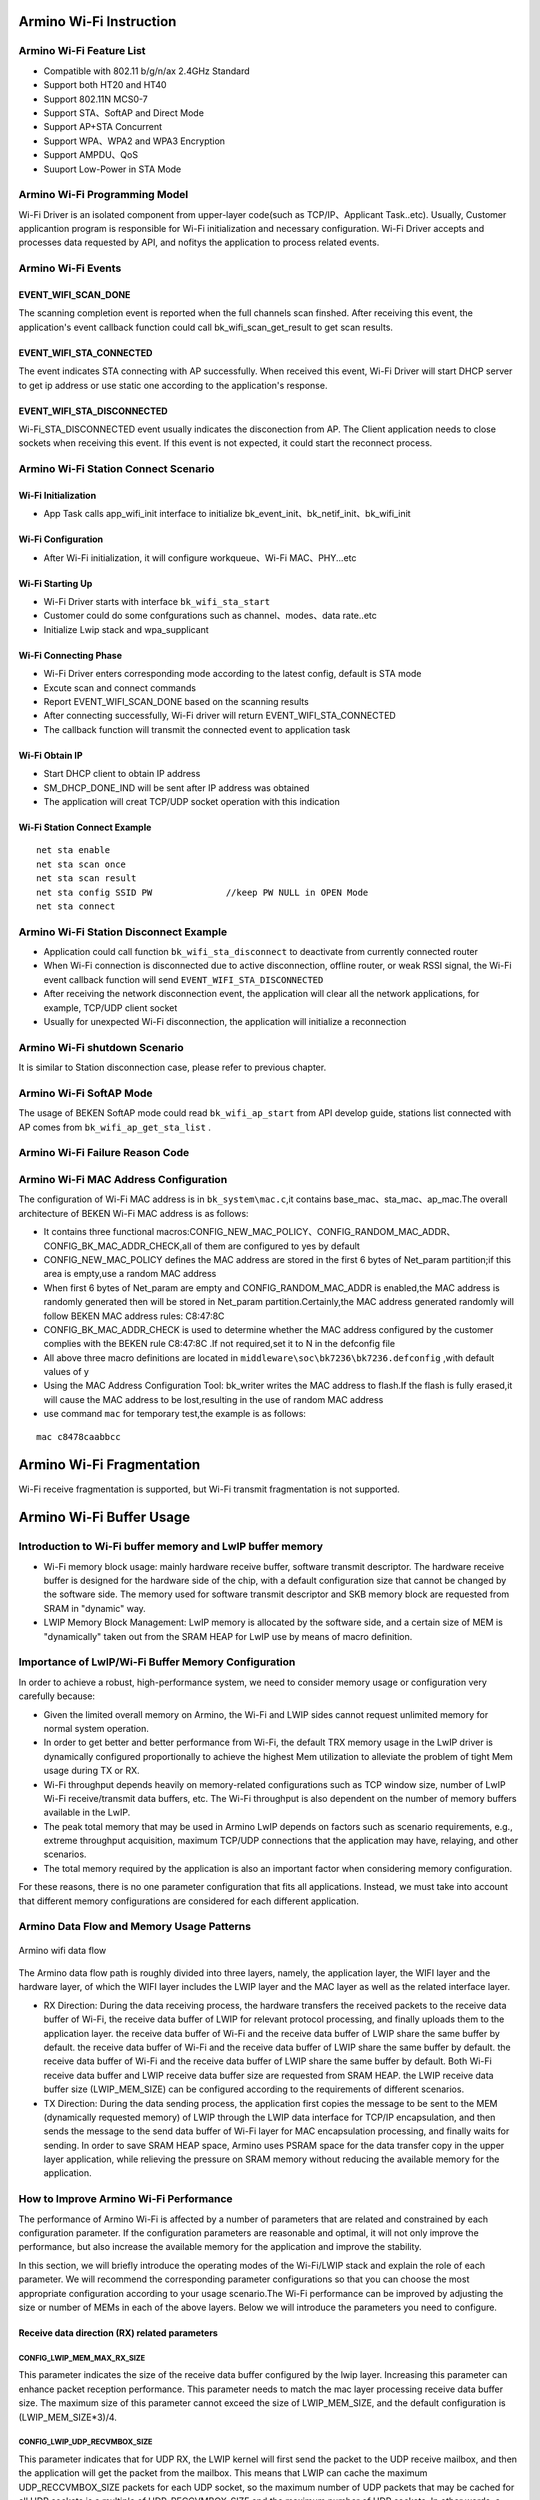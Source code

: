 Armino Wi-Fi Instruction
=======================================================

Armino Wi-Fi Feature List
-------------------------------------------------------
- Compatible with 802.11 b/g/n/ax 2.4GHz Standard
- Support both HT20 and HT40
- Support 802.11N MCS0-7
- Support STA、SoftAP and Direct Mode
- Support AP+STA Concurrent
- Support WPA、WPA2 and WPA3 Encryption
- Support AMPDU、QoS
- Suuport Low-Power in STA Mode

Armino Wi-Fi Programming Model
-------------------------------------------------------
.. image:: ../../../_static/program.png

Wi-Fi Driver is an isolated component from upper-layer code(such as TCP/IP、Applicant Task..etc). Usually, Customer applicantion program is responsible for Wi-Fi initialization and necessary configuration. Wi-Fi Driver accepts and processes data requested by API, and nofitys the application to process related events.

Armino Wi-Fi Events
-------------------------------------------------------
EVENT_WIFI_SCAN_DONE
+++++++++++++++++++++++++++++++++++++++++++++++++++++++
The scanning completion event is reported when the full channels scan finshed. After receiving this event, the application's event callback function could call bk_wifi_scan_get_result to get scan results.

EVENT_WIFI_STA_CONNECTED
+++++++++++++++++++++++++++++++++++++++++++++++++++++++
The event indicates STA connecting with AP successfully. When received this event, Wi-Fi Driver will start DHCP server to get ip address or use static one according to the application's response.

EVENT_WIFI_STA_DISCONNECTED
+++++++++++++++++++++++++++++++++++++++++++++++++++++++
Wi-Fi_STA_DISCONNECTED event usually indicates the disconection from AP. The Client application needs to close sockets when receiving this event. If this event is not expected, it could start the reconnect process.

Armino Wi-Fi Station Connect Scenario
-------------------------------------------------------
.. image:: ../../../_static/connect_procedure_en.png

Wi-Fi Initialization
+++++++++++++++++++++++++++++++++++++++++++++++++++++++
- App Task calls app_wifi_init interface to initialize bk_event_init、bk_netif_init、bk_wifi_init

Wi-Fi Configuration
+++++++++++++++++++++++++++++++++++++++++++++++++++++++
- After Wi-Fi initialization, it will configure workqueue、Wi-Fi MAC、PHY...etc

Wi-Fi Starting Up
+++++++++++++++++++++++++++++++++++++++++++++++++++++++
- Wi-Fi Driver starts with interface ``bk_wifi_sta_start``
- Customer could do some confgurations such as channel、modes、data rate..etc
- Initialize Lwip stack and wpa_supplicant

Wi-Fi Connecting Phase
+++++++++++++++++++++++++++++++++++++++++++++++++++++++
- Wi-Fi Driver enters corresponding mode according to the latest config, default is STA mode
- Excute scan and connect commands
- Report EVENT_WIFI_SCAN_DONE based on the scanning results
- After connecting successfully, Wi-Fi driver will return EVENT_WIFI_STA_CONNECTED
- The callback function will transmit the connected event to application task

Wi-Fi Obtain IP
+++++++++++++++++++++++++++++++++++++++++++++++++++++++
- Start DHCP client to obtain IP address
- SM_DHCP_DONE_IND will be sent after IP address was obtained
- The application will creat TCP/UDP socket operation with this indication

Wi-Fi Station Connect Example
+++++++++++++++++++++++++++++++++++++++++++++++++++++++
::

    net sta enable
    net sta scan once
    net sta scan result
    net sta config SSID PW              //keep PW NULL in OPEN Mode
    net sta connect

Armino Wi-Fi Station Disconnect Example
-------------------------------------------------------
.. image:: ../../../_static/sta_disconnect_en.png

- Application could call function ``bk_wifi_sta_disconnect`` to deactivate from currently connected router
- When Wi-Fi connection is disconnected due to active disconnection, offline router, or weak RSSI signal, the Wi-Fi event callback function will send ``EVENT_WIFI_STA_DISCONNECTED``
- After receiving the network disconnection event, the application will clear all the network applications, for example, TCP/UDP client socket
- Usually for unexpected Wi-Fi disconnection, the application will initialize a reconnection

Armino Wi-Fi shutdown Scenario
-------------------------------------------------------
It is similar to Station disconnection case, please refer to previous chapter.

Armino Wi-Fi SoftAP Mode
-------------------------------------------------------
The usage of BEKEN SoftAP mode could read ``bk_wifi_ap_start`` from API develop guide, stations list connected with AP comes from ``bk_wifi_ap_get_sta_list`` .

Armino Wi-Fi Failure Reason Code
-------------------------------------------------------
.. image:: ../../../_static/reason_codes.png

Armino Wi-Fi MAC Address Configuration
-------------------------------------------------------
The configuration of Wi-Fi MAC address is in ``bk_system\mac.c``,it contains base_mac、sta_mac、ap_mac.The overall architecture of BEKEN Wi-Fi MAC address is as follows:

- It contains three functional macros:CONFIG_NEW_MAC_POLICY、CONFIG_RANDOM_MAC_ADDR、CONFIG_BK_MAC_ADDR_CHECK,all of them are configured to yes by default
- CONFIG_NEW_MAC_POLICY defines the MAC address are stored in the first 6 bytes of Net_param partition;if this area is empty,use a random MAC address
- When first 6 bytes of Net_param are empty and CONFIG_RANDOM_MAC_ADDR is enabled,the MAC address is randomly generated then will be stored in Net_param partition.Certainly,the MAC address generated randomly will follow BEKEN MAC address rules: C8:47:8C
- CONFIG_BK_MAC_ADDR_CHECK is used to determine whether the MAC address configured by the customer complies with the BEKEN rule C8:47:8C .If not required,set it to N in the defconfig file
- All above three macro definitions are located in ``middleware\soc\bk7236\bk7236.defconfig`` ,with default values of y
- Using the MAC Address Configuration Tool: bk_writer writes the MAC address to flash.If the flash is fully erased,it will cause the MAC address to be lost,resulting in the use of random MAC address
- use command ``mac`` for temporary test,the example is as follows:

::

    mac c8478caabbcc


Armino Wi-Fi Fragmentation
=======================================================
Wi-Fi receive fragmentation is supported, but Wi-Fi transmit fragmentation is not supported.



Armino Wi-Fi Buffer Usage
=======================================================
**Introduction to Wi-Fi buffer memory and LwIP buffer memory**
-------------------------------------------------------------------
- Wi-Fi memory block usage: mainly hardware receive buffer, software transmit descriptor. The hardware receive buffer is designed for the hardware side of the chip, with a default configuration size that cannot be changed by the software side. The memory used for software transmit descriptor and SKB memory block are requested from SRAM in "dynamic" way.
- LWIP Memory Block Management: LwIP memory is allocated by the software side, and a certain size of MEM is "dynamically" taken out from the SRAM HEAP for LwIP use by means of macro definition.


Importance of LwIP/Wi-Fi Buffer Memory Configuration
-------------------------------------------------------
In order to achieve a robust, high-performance system, we need to consider memory usage or configuration very carefully because:

- Given the limited overall memory on Armino, the Wi-Fi and LWIP sides cannot request unlimited memory for normal system operation.
- In order to get better and better performance from Wi-Fi, the default TRX memory usage in the LwIP driver is dynamically configured proportionally to achieve the highest Mem utilization to alleviate the problem of tight Mem usage during TX or RX.
- Wi-Fi throughput depends heavily on memory-related configurations such as TCP window size, number of LwIP Wi-Fi receive/transmit data buffers, etc. The Wi-Fi throughput is also dependent on the number of memory buffers available in the LwIP.
- The peak total memory that may be used in Armino LwIP depends on factors such as scenario requirements, e.g., extreme throughput acquisition, maximum TCP/UDP connections that the application may have, relaying, and other scenarios.
- The total memory required by the application is also an important factor when considering memory configuration.

For these reasons, there is no one parameter configuration that fits all applications. Instead, we must take into account that different memory configurations are considered for each different application.

Armino Data Flow and Memory Usage Patterns
-------------------------------------------------------

.. figure:: ../../../_static/Armino_wifi_data_flow.png
    :align: center
    :alt: Armino_wifi_data_flow
    :figclass: align-center

    Armino wifi data flow

The Armino data flow path is roughly divided into three layers, namely, the application layer, the WIFI layer and the hardware layer, of which the WIFI layer includes the LWIP layer and the MAC layer as well as the related interface layer.

- RX Direction: During the data receiving process, the hardware transfers the received packets to the receive data buffer of Wi-Fi, the receive data buffer of LWIP for relevant protocol processing, and finally uploads them to the application layer. the receive data buffer of Wi-Fi and the receive data buffer of LWIP share the same buffer by default. the receive data buffer of Wi-Fi and the receive data buffer of LWIP share the same buffer by default. the receive data buffer of Wi-Fi and the receive data buffer of LWIP share the same buffer by default. Both Wi-Fi receive data buffer and LWIP receive data buffer size are requested from SRAM HEAP. the LWIP receive data buffer size (LWIP_MEM_SIZE) can be configured according to the requirements of different scenarios.
- TX Direction: During the data sending process, the application first copies the message to be sent to the MEM (dynamically requested memory) of LWIP through the LWIP data interface for TCP/IP encapsulation, and then sends the message to the send data buffer of Wi-Fi layer for MAC encapsulation processing, and finally waits for sending. In order to save SRAM HEAP space, Armino uses PSRAM space for the data transfer copy in the upper layer application, while relieving the pressure on SRAM memory without reducing the available memory for the application.


How to Improve Armino Wi-Fi Performance
------------------------------------------------
The performance of Armino Wi-Fi is affected by a number of parameters that are related and constrained by each configuration parameter. If the configuration parameters are reasonable and optimal, it will not only improve the performance, but also increase the available memory for the application and improve the stability.

In this section, we will briefly introduce the operating modes of the Wi-Fi/LWIP stack and explain the role of each parameter. We will recommend the corresponding parameter configurations so that you can choose the most appropriate configuration according to your usage scenario.The Wi-Fi performance can be improved by adjusting the size or number of MEMs in each of the above layers. Below we will introduce the parameters you need to configure.

**Receive data direction (RX) related parameters**
+++++++++++++++++++++++++++++++++++++++++++++++++++++++++

CONFIG_LWIP_MEM_MAX_RX_SIZE
************************************

This parameter indicates the size of the receive data buffer configured by the lwip layer. Increasing this parameter can enhance packet reception performance. This parameter needs to match the mac layer processing receive data buffer size. The maximum size of this parameter cannot exceed the size of LWIP_MEM_SIZE, and the default configuration is (LWIP_MEM_SIZE*3)/4.

CONFIG_LWIP_UDP_RECVMBOX_SIZE
************************************

This parameter indicates that for UDP RX, the LWIP kernel will first send the packet to the UDP receive mailbox, and then the application will get the packet from the mailbox. This means that LWIP can cache the maximum UDP_RECCVMBOX_SIZE packets for each UDP socket, so the maximum number of UDP packets that may be cached for all UDP sockets is a multiple of UDP_RECCVMBOX_SIZE and the maximum number of UDP sockets. In other words, a larger UDP_RECVMBOX_SIZE means more memory.
On the other hand, if the incoming mailbox is too small, the mailbox may be full. Therefore, in general, we need to make sure that the UDP receive mailbox is large enough to avoid packet loss between the LWIP core and the application.

CONFIG_LWIP_TCP_WND
************************************

This parameter indicates the size of the receive data buffer used by the LWIP layer for each TCP flow, the default configuration is 29200(B) (the value of 20 * default MSS), setting a smaller default receive window size can save some memory, but will greatly reduce performance. Also, in the case of multiple streams, the value of this parameter should be reduced accordingly.

**Transmit Data Direction (TX) related parameters**
+++++++++++++++++++++++++++++++++++++++++++++++++++++++++

CONFIG_LWIP_MEM_MAX_TX_SIZE
************************************

This parameter indicates the size of the receive data buffer configured by the lwip layer, the maximum size of this parameter should not exceed the size of LWIP_MEM_SIZE, the default configuration is (LWIP_MEM_SIZE*5)/6. If the program should send a large amount of data that needs to be copied, increasing this parameter can enhance the performance of packet sending.

CONFIG_LWIP_TCP_SND_BUF
************************************

This parameter indicates the size of the send data buffer used by the LWIP layer for each TCP stream. This value must be at least 2 times the size of the MSS; the default value on Armino is 20 times the size of the MSS. Setting a smaller default SND BUF size saves some RAM, but reduces performance.

**Receive Data and Transmit Data Direction (TRX) highly relevant parameters**
++++++++++++++++++++++++++++++++++++++++++++++++++++++++++++++++++++++++++++++++++++

CONFIG_LWIP_MEM_SIZE
************************************

This parameter indicates the LWIP layer heap memory size, which is requested from the system heap memory. The default configuration size for this parameter is 51200 (50K). If a large amount of data needs to be sent or received, increasing this parameter can improve the overall throughput performance.

CONFIG_LWIP_TCP_MSS
************************************

This parameter represents the TCP maximum message length, which is an option defined by the TCP protocol. The MSS (Maximum Segment Size) option is used to negotiate the maximum length of data that can be carried by each message segment when a TCP connection is established and both the sender and receiver are communicating.
This parameter can be set lower to save RAM and defaults to 1460 (ipv4)/1440 (ipv6) for optimal throughput.
IPv4 TCP_MSS range: 576 <= TCP_mSS <= 1460
IPv6 TCP_MSS range: 1220 <= TCP_mSS <= 1440

CONFIG_LWIP_MEMP_NUM_NETBUF
************************************

This parameter indicates the number of NetBuf structures. Setting this value too small when programming with netconn and socket may result in a failure to allocate memory when receiving data, thus not serving data sending and receiving for several connections at the same time. The minimum configuration on Armino is 16 and the maximum is 32. Here it is recommended to configure the maximum of 32 by default.

CONFIG_LWIP_PBUF_POOL_SIZE
************************************

This parameter indicates the number of buffers in the pbuf pool, the parameter is configurable. Maximum configuration is 20, on Armino it is recommended that the default configuration size is 10.

CONFIG_LWIP_TCP_SND_QUEUELEN
************************************

This parameter indicates the TCP send buffer space, this parameter limits the number of pbufs in the send buffer. This parameter is set to 40 by default and must be at least equal to (2 * TCP_SND_BUF/TCP_MSS) to work properly.

CONFIG_LWIP_MEMP_NUM_TCP_SEG
************************************

This parameter indicates the number of segments of TCP that can be in the queue at the same time, the default parameter sets the size to 80 and must be equal to at least (2 * LWIP_TCP_SND_QUEUELEN) to work properly.

